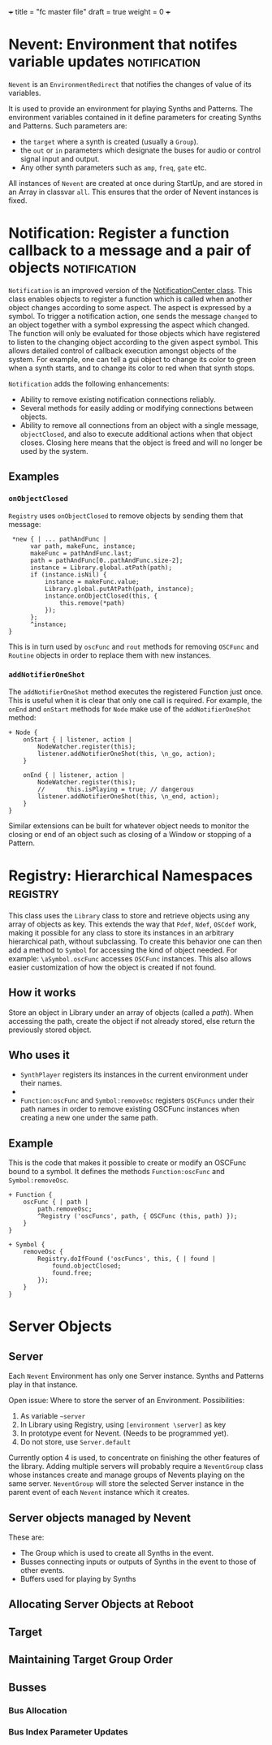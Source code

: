 +++
title = "fc master file"
draft = true
weight = 0
+++

* Nevent: Environment that notifes variable updates :notification:
:PROPERTIES:
:filename: nevent
:END:

=Nevent= is an =EnvironmentRedirect= that notifies the changes of value of its variables. 

It is used to provide an environment for playing Synths and Patterns. The environment variables contained in it define parameters for creating Synths and Patterns.  Such parameters are:
- the =target= where a synth is created (usually a =Group=).
- the =out= or =in= parameters which designate the buses for audio or control signal input and output.
- Any other synth parameters such as =amp=, =freq=, =gate= etc.

All instances of =Nevent= are created at once during StartUp, and are stored in an Array in classvar =all=.  This ensures that the order of Nevent instances is fixed.

* Notification: Register a function callback to a message and a pair of objects :notification:
:PROPERTIES:
:filename: notification
:END:

=Notification= is an improved version of the [[http://doc.sccode.org/Classes/NotificationCenter.html][NotificationCenter class]].  This class enables objects to register a function which is called when another object changes according to some aspect.  The aspect is expressed by a symbol.  To trigger a notification action, one sends the message =changed= to an object together with a symbol expressing the aspect which changed.  The function will only be evaluated for those objects which have registered to listen to the changing object according to the given aspect symbol.  This allows detailed control of callback execution amongst objects of the system.  For example, one can tell a gui object to change its color to green when a synth starts, and to change its color to red when that synth stops.

=Notification= adds the following enhancements: 
- Ability to remove existing notification connections reliably.
- Several methods for easily adding or modifying connections between objects.
- Ability to remove all connections from an object with a single message, =objectClosed=, and also to execute additional actions when that object closes.  Closing here means that the object is freed and will no longer be used by the system.

** Examples
*** =onObjectClosed=

=Registry= uses =onObjectClosed= to remove objects by sending them that message:

#+BEGIN_SRC sclang
   *new { | ... pathAndFunc |
		var path, makeFunc, instance;
		makeFunc = pathAndFunc.last;
		path = pathAndFunc[0..pathAndFunc.size-2];
		instance = Library.global.atPath(path);
		if (instance.isNil) {
			instance = makeFunc.value;
			Library.global.putAtPath(path, instance);
			instance.onObjectClosed(this, {
				this.remove(*path)
			});
		};
		^instance;
  }
#+END_SRC

This is in turn used by =oscFunc= and =rout= methods for removing =OSCFunc= and =Routine= objects in order to replace them with new instances. 
*** =addNotifierOneShot=

The =addNotifierOneShot= method executes the registered Function just once. This is useful when it is clear that only one call is required. For example, the =onEnd= and =onStart= methods for =Node= make use of the =addNotifierOneShot= method:

#+BEGIN_SRC sclang
+ Node {
	onStart { | listener, action |
		NodeWatcher.register(this);
		listener.addNotifierOneShot(this, \n_go, action);
	}

	onEnd { | listener, action |
		NodeWatcher.register(this);
		//		this.isPlaying = true; // dangerous
		listener.addNotifierOneShot(this, \n_end, action);
	}
}
#+END_SRC

Similar extensions can be built for whatever object needs to monitor the closing or end of an object such as closing of a Window or stopping of a Pattern.
* Registry: Hierarchical Namespaces :registry:
:PROPERTIES:
:filename: registry
:END:

This class uses the =Library= class to store and  retrieve objects using any array of objects as key.  This extends the way that =Pdef=, =Ndef=, =OSCdef= work, making it possible for any class to store its instances in an arbitrary hierarchical path, without subclassing.  To create this behavior one can then add a method to =Symbol= for accessing the kind of object needed.  For example: =\aSymbol.oscFunc= accesses =OSCFunc= instances. This also allows easier customization of how the object is created if not found. 

#+HTML: <!-- more -->

** How it works

Store an object in Library under an array of objects (called a /path/).  When accessing the path, create the object if not already stored, else return the previously stored object.

** Who uses it

- =SynthPlayer= registers its instances in the current environment under their names.
- 
- =Function:oscFunc= and =Symbol:removeOsc= registers =OSCFuncs= under their path names in order to remove existing OSCFunc instances when creating a new one under the same path. 

** Example

This is the code that makes it possible to create or modify an OSCFunc bound to a symbol.  It defines the methods =Function:oscFunc= and =Symbol:removeOsc=.

#+BEGIN_SRC sclang
+ Function {
	oscFunc { | path |
		path.removeOsc;
		^Registry ('oscFuncs', path, { OSCFunc (this, path) });
	}
}

+ Symbol {
	removeOsc {
		Registry.doIfFound ('oscFuncs', this, { | found |
			found.objectClosed;
			found.free;
		});	
	}
}
#+END_SRC

* Server Objects
:PROPERTIES:
:filename: server_objects
:END:

** Server
Each =Nevent= Environment has  only one Server instance.  Synths and Patterns play in that instance.

Open issue: Where to store the server of an Environment.  Possibilities: 

1. As variable =~server=
2. In Library using Registry, using =[environment \server]= as key
3. In prototype event for Nevent. (Needs to be programmed yet).
4. Do not store, use =Server.default=

Currently option 4 is used, to concentrate on finishing the other features of the library.  Adding multiple servers will probably require a =NeventGroup= class whose instances create and manage groups of Nevents playing on the same server. =NeventGroup= will store the selected Server instance in the parent event of each =Nevent= instance which it creates.

** Server objects managed by Nevent

These are: 

- The Group which is used to create all Synths in the event.
- Busses connecting inputs or outputs of Synths in the event to those of other events.
- Buffers used for playing by Synths

** Allocating Server Objects at Reboot

** Target

** Maintaining Target Group Order

** Busses

*** Bus Allocation

*** Bus Index Parameter Updates
